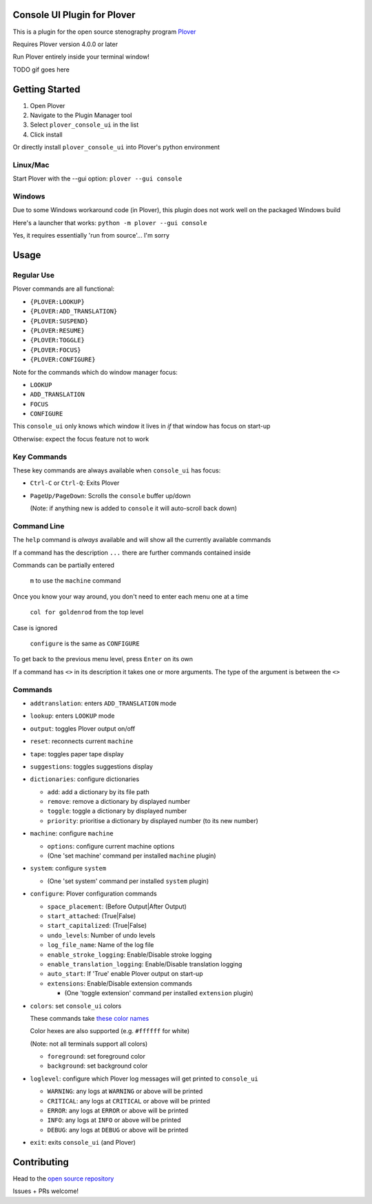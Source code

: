 ############################
Console UI Plugin for Plover
############################

This is a plugin for the open source stenography program `Plover <https://www.openstenoproject.org/plover/>`_

Requires Plover version 4.0.0 or later

.. image:: https://img.shields.io/pypi/v/plover_console_ui.svg
    :target: https://pypi.org/project/plover-console-ui/
.. image:: https://img.shields.io/pypi/dm/plover_console_ui.svg
    :target: https://pypi.org/project/plover-console-ui/

Run Plover entirely inside your terminal window!

TODO gif goes here

###############
Getting Started
###############

1. Open Plover
#. Navigate to the Plugin Manager tool
#. Select ``plover_console_ui`` in the list
#. Click install

Or directly install ``plover_console_ui`` into Plover's python environment

Linux/Mac
=========

Start Plover with the --gui option:
``plover --gui console``

Windows
=======

Due to some Windows workaround code (in Plover), this plugin does not work well on the packaged Windows build

Here's a launcher that works:
``python -m plover --gui console``

Yes, it requires essentially 'run from source'... I'm sorry

#####
Usage
#####

Regular Use
===========

Plover commands are all functional:

- ``{PLOVER:LOOKUP}``
- ``{PLOVER:ADD_TRANSLATION}``
- ``{PLOVER:SUSPEND}``
- ``{PLOVER:RESUME}``
- ``{PLOVER:TOGGLE}``
- ``{PLOVER:FOCUS}``
- ``{PLOVER:CONFIGURE}``

Note for the commands which do window manager focus:

- ``LOOKUP``
- ``ADD_TRANSLATION``
- ``FOCUS``
- ``CONFIGURE``

This ``console_ui`` only knows which window it lives in *if* that window has focus on start-up

Otherwise: expect the focus feature not to work

Key Commands
============

These key commands are always available when ``console_ui`` has focus:

- ``Ctrl-C`` or ``Ctrl-Q``: Exits Plover
- ``PageUp/PageDown``: Scrolls the ``console`` buffer up/down

  (Note: if anything new is added to ``console`` it will auto-scroll back down)

Command Line
============

The ``help`` command is *always* available and will show all the currently
available commands

If a command has the description ``...`` there are further commands
contained inside

Commands can be partially entered

    ``m`` to use the ``machine`` command

Once you know your way around, you don't need to enter each menu one at a time

    ``col for goldenrod`` from the top level

Case is ignored 

    ``configure`` is the same as ``CONFIGURE``

To get back to the previous menu level, press ``Enter`` on its own

If a command has ``<>`` in its description it takes one or more arguments. The type
of the argument is between the ``<>``

Commands
========

- ``addtranslation``: enters ``ADD_TRANSLATION`` mode
- ``lookup``: enters ``LOOKUP`` mode
- ``output``: toggles Plover output on/off
- ``reset``: reconnects current ``machine``
- ``tape``: toggles paper tape display
- ``suggestions``: toggles suggestions display
- ``dictionaries``: configure dictionaries

  - ``add``: add a dictionary by its file path
  - ``remove``: remove a dictionary by displayed number
  - ``toggle``: toggle a dictionary by displayed number
  - ``priority``: prioritise a dictionary by displayed number (to its new number)

- ``machine``: configure ``machine``

  - ``options``: configure current machine options
  - (One 'set machine' command per installed ``machine`` plugin)
  
- ``system``: configure ``system``

  - (One 'set system' command per installed ``system`` plugin)

- ``configure``: Plover configuration commands

  - ``space_placement``: (Before Output|After Output)
  - ``start_attached``: (True|False)
  - ``start_capitalized``: (True|False)
  - ``undo_levels``: Number of undo levels
  - ``log_file_name``: Name of the log file
  - ``enable_stroke_logging``: Enable/Disable stroke logging
  - ``enable_translation_logging``: Enable/Disable translation logging
  - ``auto_start``: If 'True' enable Plover output on start-up
  - ``extensions``: Enable/Disable extension commands

    - (One 'toggle extension' command per installed ``extension`` plugin)

- ``colors``: set ``console_ui`` colors

  These commands take `these color names
  <https://www.w3schools.com/colors/colors_names.asp>`_
  
  Color hexes are also supported (e.g. ``#ffffff`` for white)
  
  (Note: not all terminals support all colors)
  
  - ``foreground``: set foreground color
  - ``background``: set background color

- ``loglevel``: configure which Plover log messages will get printed to ``console_ui``

  - ``WARNING``: any logs at ``WARNING`` or above will be printed
  - ``CRITICAL``: any logs at ``CRITICAL`` or above will be printed
  - ``ERROR``: any logs at ``ERROR`` or above will be printed
  - ``INFO``: any logs at ``INFO`` or above will be printed
  - ``DEBUG``: any logs at ``DEBUG`` or above will be printed

- ``exit``: exits ``console_ui`` (and Plover)

############
Contributing
############

Head to the `open source repository <https://github.com/psethwick/plover_console_ui>`_

Issues + PRs welcome!
